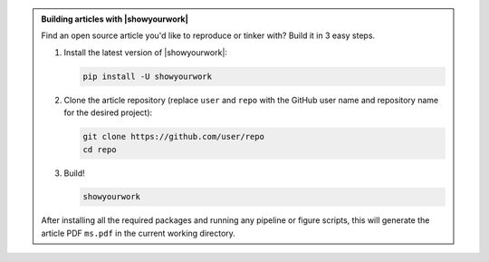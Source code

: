 .. admonition:: Building articles with |showyourwork|

   Find an open source article you'd like to reproduce or tinker with?
   Build it in 3 easy steps.

   1. Install the latest version of |showyourwork|:

      .. code-block:: bash

         pip install -U showyourwork

      .. raw:: html

        <br/>

   2. Clone the article repository (replace ``user`` and ``repo`` with the GitHub user name
      and repository name for the desired project):

      .. code-block:: bash

         git clone https://github.com/user/repo
         cd repo

      .. raw:: html

        <br/>

   3. Build!

      .. code-block:: bash

         showyourwork

      .. raw:: html

         <pre>
         <span style="color:green;">Setting up the workflow...</span>
         <span style="color:green;">Generating the article PDF...</span>
         <span style="color:green;">Done!</span>
         </pre>

   After installing all the required packages and running any pipeline or
   figure scripts, this will generate the article PDF ``ms.pdf`` in the current
   working directory.
